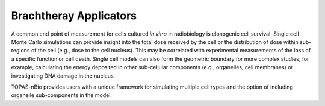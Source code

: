 Brachtheray Applicators
=======================

A common end point of measurement for cells cultured *in vitro* in radiobiology is clonogenic cell survival. Single cell Monte Carlo simulations can provide insight into the total dose received by the cell or the distribution of dose within sub-regions of the cell (e.g., dose to the cell nucleus). This may be correlated with experimental measurements of the loss of a specific function or cell death. Single cell models can also form the geometric boundary for more complex studies, for example, calculating the energy deposited in other sub-cellular components (e.g., organelles, cell membranes) or investigating DNA damage in the nucleus. 

TOPAS-nBio provides users with a unique framework for simulating multiple cell types and the option of including organelle sub-components in the model. 

